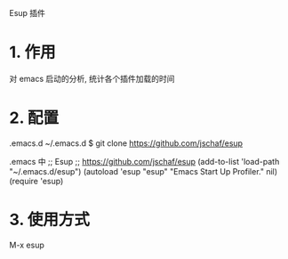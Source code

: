 Esup 插件

* 1. 作用
  对 emacs 启动的分析, 统计各个插件加载的时间

* 2. 配置
  .emacs.d
  ~/.emacs.d $ git clone https://github.com/jschaf/esup
  
  .emacs 中
  ;; Esup
  ;; https://github.com/jschaf/esup
  (add-to-list 'load-path "~/.emacs.d/esup")
  (autoload 'esup "esup" "Emacs Start Up Profiler." nil)
  (require 'esup)


* 3. 使用方式
  M-x esup
